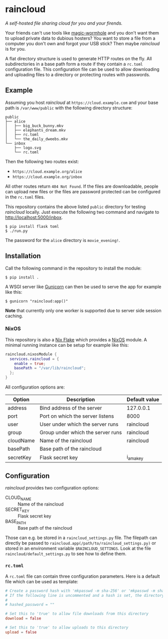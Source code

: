 * raincloud

  /A self-hosted file sharing cloud for you and your firends./

  [[./images/screenshot.png]]
  
  Your friends can't use tools like [[https://github.com/magic-wormhole/magic-wormhole][magic-wormhole]] and you don't want them to upload private data to dubious hosters?
  You want to store a file from a computer you don't own and forgot your USB stick?
  Then maybe /raincloud/ is for you.

  A flat directory structure is used to generate HTTP routes on the fly.
  All subdirectories in a base path form a route if they contain a =rc.toml= configuration file.
  This configuration file can be used to allow downloading and uploading files to a directory or protecting routes with passwords.
  
** Example

   Assuming you host /raincloud/ at =https://cloud.example.com= and your base path is =/var/www/public= with the following directory structure:

   #+begin_example
     public
     ├── alice
     │   ├── big_buck_bunny.mkv
     │   ├── elephants_dream.mkv
     │   ├── rc.toml
     │   └── the_daily_dweebs.mkv
     └── inbox
         ├── logo.svg
         └── rc.toml
   #+end_example

   Then the following two routes exist:

   - =https://cloud.example.org/alice=
   - =https://cloud.example.org/inbox=

   All other routes return =404 Not Found=.
   If the files are downloadable, people can upload new files or the files are password protected can be configured in the =rc.toml= files.

   This repository contains the above listed =public= directory for testing /raincloud/ locally.
   Just execute the following two command and navigate to [[http://localhost:5000/inbox][http://localhost:5000/inbox]].

   : $ pip install flask toml
   : $ ./run.py

   The password for the =alice= directory is =movie_evening!=.

** Installation

   Call the following command in the repository to install the module:

   : $ pip install .

   A WSGI server like [[https://gunicorn.org/][Gunicorn]] can then be used to serve the app for example like this:

   : $ gunicorn "raincloud:app()"

   *Note* that currently only one worker is supported due to server side session caching.

*** NixOS

    This repository is also a [[https://nixos.wiki/wiki/Flakes][Nix Flake]] which provides a [[https://nixos.org/][NixOS]] module.
    A minimal running instance can be setup for example like this:

    #+begin_src nix
      raincloud.nixosModule {
        services.raincloud = {
          enable = true;
          basePath = "/var/lib/raincloud";
        };
      }
    #+end_src

    All configuration options are:

    | Option    | Description                       | Default value |
    |-----------+-----------------------------------+---------------|
    | address   | Bind address of the server        | 127.0.0.1     |
    | port      | Port on which the server listens  | 8000          |
    | user      | User under which the server runs  | raincloud     |
    | group     | Group under which the server runs | raincloud     |
    | cloudName | Name of the raincloud             | raincloud     |
    | basePath  | Base path of the raincloud        |               |
    | secretKey | Flask secret key                  | i_am_a_key    |   

** Configuration

   /raincloud/ provides two configuration options:

   - CLOUD_NAME :: Name of the raincloud
   - SECRET_KEY :: Flask secret key
   - BASE_PATH :: Base path of the raincloud

   Those can e.g. be stored in a =raincloud_settings.py= file.
   The filepath can directly be passed to =raincloud.app(/path/to/raincloud_settings.py)= or stored in an environment variable =$RAINCLOUD_SETTINGS=.
   Look at the file =raincloud/default_settings.py= to see how to define them.

*** =rc.toml=

    A =rc.toml= file can contain three configuration parameters.
    Here is a default file which can be used as template:

    #+begin_src toml
      # Create a password hash with 'mkpasswd -m sha-256' or 'mkpasswd -m sha512' and paste it here.
      # If the following line is uncommented and a hash is set, the directory is password protected.
      #
      # hashed_password = ""

      # Set this to 'true' to allow file downloads from this directory
      download = false

      # Set this to 'true' to allow uploads to this directory
      upload = false
    #+end_src
